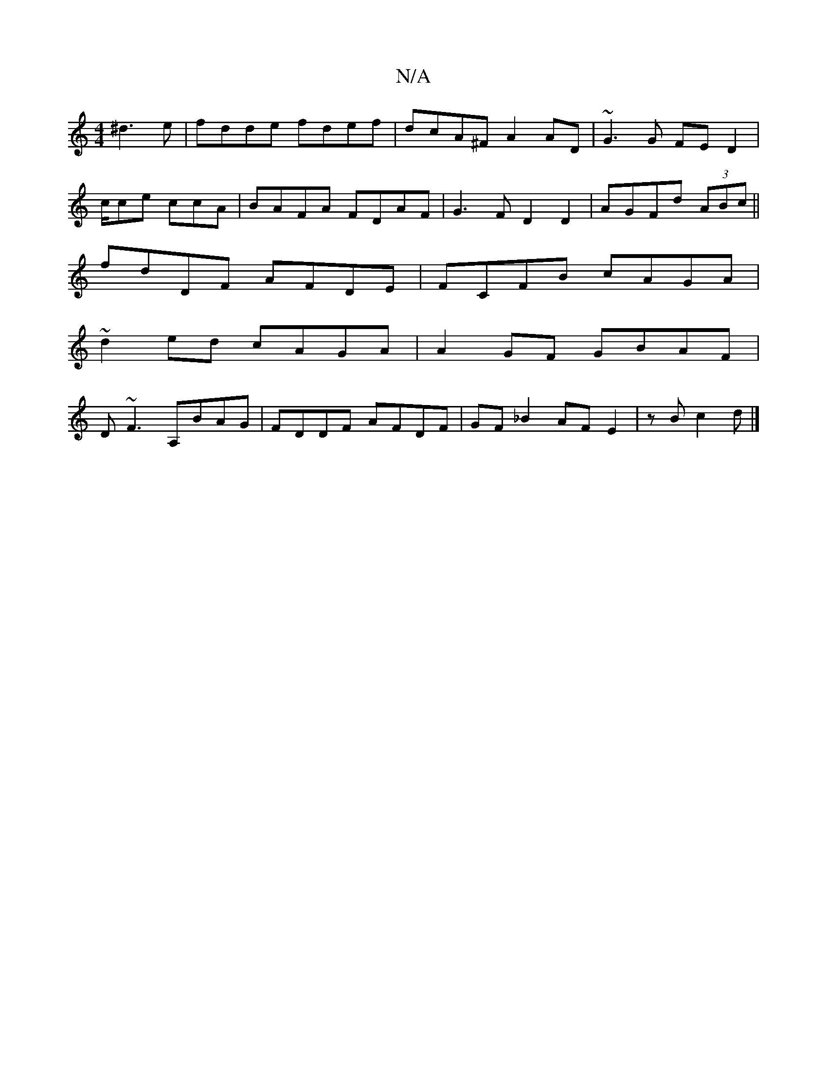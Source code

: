 X:1
T:N/A
M:4/4
R:N/A
K:Cmajor
^d3e| fdde fdef|dcA^F A2AD|~G3 G FED2|
c/ce ccA | BAFA FDAF | G3 F D2 D2|AGFd (3ABc||
fdDF AFDE|FCFB cAGA|
~d2ed cAGA|A2GF GBAF|
D~F3 A,BAG | FDDF AFDF|GF_B2 AF E2|zB c2d|]

|: e2 ef BAce|cdcG AGFA|dA